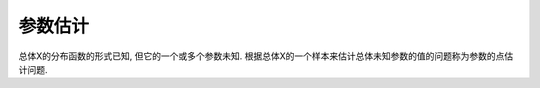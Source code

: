 参数估计
==============================================================================
总体X的分布函数的形式已知, 但它的一个或多个参数未知. 根据总体X的一个样本来估计总体未知参数的值的问题称为参数的点估计问题.
